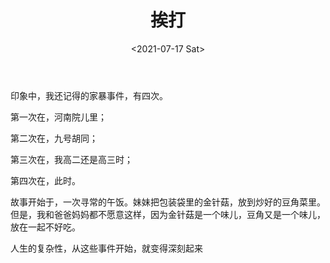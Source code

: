 #+TITLE: 挨打
#+DATE: <2021-07-17 Sat>
#+HUGO_TAGS: 随笔 父母

印象中，我还记得的家暴事件，有四次。

第一次在，河南院儿里；

第二次在，九号胡同；

第三次在，我高二还是高三时；

第四次在，此时。

故事开始于，一次寻常的午饭。妹妹把包装袋里的金针菇，放到炒好的豆角菜里。但是，我和爸爸妈妈都不愿意这样，因为金针菇是一个味儿，豆角又是一个味儿，放在一起不好吃。

人生的复杂性，从这些事件开始，就变得深刻起来
